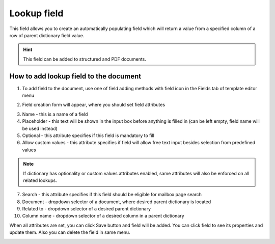 ============
Lookup field
============

This field allows you to create an automatically populating field which will return a value from a specified column of a row of parent dictionary field value.

.. hint:: This field can be added to structured and PDF documents.

How to add lookup field to the document
=======================================

1. To add field to the document, use one of field adding methods with field icon in the Fields tab of template editor menu

.. image:: pic_lookup/lookupIcon.png
   :width: 600
   :align: center

2. Field creation form will appear, where you should set field attributes

.. image:: pic_lookup/lookupCreate.png
   :width: 600
   :align: center

3. Name - this is a name of a field
4. Placeholder - this text will be shown in the input box before anything is filled in (can be left empty, field name will be used instead)
5. Optional - this attribute specifies if this field is mandatory to fill
6. Allow custom values - this attribute specifies if field will allow free text input besides selection from predefined values

.. note:: If dictionary has optionality or custom values attributes enabled, same attributes will also be enforced on all related lookups.

7. Search - this attribute specifies if this field should be eligible for mailbox page search
8. Document - dropdown selector of a document, where desired parent dictionary is located
9. Related to - dropdown selector of a desired parent dictionary
10. Column name - dropdown selector of a desired column in a parent dictionary

When all attributes are set, you can click Save button and field will be added. You can click field to see its properties and update them. Also you can delete the field in same menu.

.. image:: pic_lookup/lookupEdit.png
   :width: 600
   :align: center